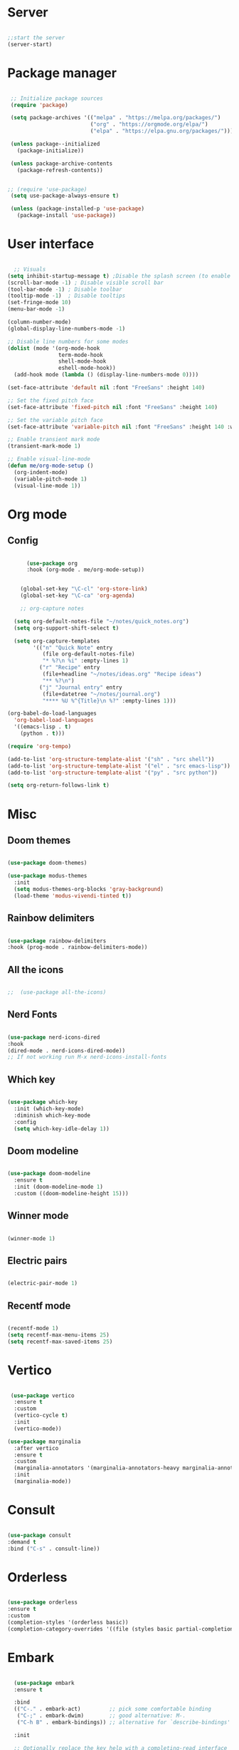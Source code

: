 #+title Emacs Configuration
#+PROPERTY: header-args:emacs-lisp :tangle yes


*  Server

#+Begin_src emacs-lisp

  ;;start the server
  (server-start)

#+end_src

* Package manager

#+begin_src emacs-lisp

  ;; Initialize package sources
  (require 'package)

  (setq package-archives '(("melpa" . "https://melpa.org/packages/")
                           ("org" . "https://orgmode.org/elpa/")
                           ("elpa" . "https://elpa.gnu.org/packages/")))

  (unless package--initialized
    (package-initialize))

  (unless package-archive-contents
    (package-refresh-contents))


 ;; (require 'use-package)
  (setq use-package-always-ensure t)

  (unless (package-installed-p 'use-package)
    (package-install 'use-package))

#+end_src

* User interface

#+begin_src emacs-lisp

    ;; Visuals
  (setq inhibit-startup-message t) ;Disable the splash screen (to enable it again, replace the t with 0)
  (scroll-bar-mode -1) ; Disable visible scroll bar
  (tool-bar-mode -1) ; Disable toolbar
  (tooltip-mode -1)  ; Disable tooltips
  (set-fringe-mode 10)
  (menu-bar-mode -1)

  (column-number-mode)
  (global-display-line-numbers-mode -1)

  ;; Disable line numbers for some modes
  (dolist (mode '(org-mode-hook
                  term-mode-hook
                  shell-mode-hook
                  eshell-mode-hook))
    (add-hook mode (lambda () (display-line-numbers-mode 0))))

  (set-face-attribute 'default nil :font "FreeSans" :height 140)

  ;; Set the fixed pitch face
  (set-face-attribute 'fixed-pitch nil :font "FreeSans" :height 140)

  ;; Set the variable pitch face
  (set-face-attribute 'variable-pitch nil :font "FreeSans" :height 140 :weight 'regular)

  ;; Enable transient mark mode
  (transient-mark-mode 1)

  ;; Enable visual-line-mode
  (defun me/org-mode-setup ()
    (org-indent-mode)
    (variable-pitch-mode 1)
    (visual-line-mode 1))

#+end_src

* Org mode
** Config

#+begin_src emacs-lisp

        (use-package org
        :hook (org-mode . me/org-mode-setup))


      (global-set-key "\C-cl" 'org-store-link)
      (global-set-key "\C-ca" 'org-agenda)

      ;; org-capture notes

    (setq org-default-notes-file "~/notes/quick_notes.org")
    (setq org-support-shift-select t)

    (setq org-capture-templates
          '(("n" "Quick Note" entry
             (file org-default-notes-file)
             "* %?\n %i" :empty-lines 1)
            ("r" "Recipe" entry
             (file+headline "~/notes/ideas.org" "Recipe ideas")
             "** %?\n")
            ("j" "Journal entry" entry
             (file+datetree "~/notes/journal.org")
             "**** %U %^{Title}\n %?" :empty-lines 1)))

  (org-babel-do-load-languages
    'org-babel-load-languages
    '((emacs-lisp . t)
      (python . t)))

  (require 'org-tempo)

  (add-to-list 'org-structure-template-alist '("sh" . "src shell"))
  (add-to-list 'org-structure-template-alist '("el" . "src emacs-lisp"))
  (add-to-list 'org-structure-template-alist '("py" . "src python"))

  (setq org-return-follows-link t)

#+end_src

* Misc

** Doom themes

#+begin_src emacs-lisp

   (use-package doom-themes)

   (use-package modus-themes
     :init
     (setq modus-themes-org-blocks 'gray-background)
     (load-theme 'modus-vivendi-tinted t))

#+end_src

** Rainbow delimiters

#+begin_src emacs-lisp

  (use-package rainbow-delimiters
  :hook (prog-mode . rainbow-delimiters-mode))

#+end_src

** All the icons

#+begin_src emacs-lisp

;;  (use-package all-the-icons)

#+end_src

** Nerd Fonts

#+begin_src emacs-lisp

  (use-package nerd-icons-dired
  :hook
  (dired-mode . nerd-icons-dired-mode))
  ;; If not working run M-x nerd-icons-install-fonts

#+end_src

** Which key

#+begin_src emacs-lisp

(use-package which-key
  :init (which-key-mode)
  :diminish which-key-mode
  :config
  (setq which-key-idle-delay 1))

#+end_src

** Doom modeline

#+begin_src emacs-lisp

  (use-package doom-modeline
    :ensure t
    :init (doom-modeline-mode 1)
    :custom ((doom-modeline-height 15)))

#+end_src

** Winner mode

#+begin_src emacs-lisp

  (winner-mode 1)

#+end_src

** Electric pairs

#+begin_src emacs-lisp

  (electric-pair-mode 1)

#+end_src

** Recentf mode

#+begin_src emacs-lisp

  (recentf-mode 1)
  (setq recentf-max-menu-items 25)
  (setq recentf-max-saved-items 25)

#+end_src

* Vertico

#+begin_src emacs-lisp

   (use-package vertico
    :ensure t
    :custom
    (vertico-cycle t)
    :init
    (vertico-mode))

  (use-package marginalia
    :after vertico
    :ensure t
    :custom
    (marginalia-annotators '(marginalia-annotators-heavy marginalia-annotators-light nil))
    :init
    (marginalia-mode))

#+end_src

* Consult

#+begin_src emacs-lisp

  (use-package consult
  :demand t
  :bind ("C-s" . consult-line))

#+end_src

* Orderless

#+begin_src emacs-lisp

  (use-package orderless
  :ensure t
  :custom
  (completion-styles '(orderless basic))
  (completion-category-overrides '((file (styles basic partial-completion)))))

#+end_src

* Embark

#+begin_src emacs-lisp

    (use-package embark
    :ensure t

    :bind
    (("C-." . embark-act)         ;; pick some comfortable binding
     ("C-;" . embark-dwim)        ;; good alternative: M-.
     ("C-h B" . embark-bindings)) ;; alternative for `describe-bindings'

    :init

    ;; Optionally replace the key help with a completing-read interface
    (setq prefix-help-command #'embark-prefix-help-command)

    :config

    ;; Hide the mode line of the Embark live/completions buffers
    (add-to-list 'display-buffer-alist
                 '("\\`\\*Embark Collect \\(Live\\|Completions\\)\\*"
                   nil
                   (window-parameters (mode-line-format . none)))))

  ;; Consult users will also want the embark-consult package.
  (use-package embark-consult
    :ensure t ; only need to install it, embark loads it after consult if found
    :hook
    (embark-collect-mode . consult-preview-at-point-mode))

#+end_src

* Dired

**  General preferences

#+begin_src emacs-lisp

              (use-package dired-hide-dotfiles
                :hook
                (dired-mode . dired-hide-dotfiles-mode)
                :bind
                (:map dired-mode-map
;;                      ("h" . dired-up-directory )
                      ("." . dired-hide-dotfiles-mode )))

              (add-hook 'dired-mode-hook 'dired-hide-details-mode)
              (setq dired-listing-switches "-al --group-directories-first")

              ;; Dired - Store backups
              (setq
                 backup-by-copying t      ; don't clobber symlinks
                 backup-directory-alist
                  '(("." . "~/.backups/"))    ; don't litter my fs tree
                 delete-old-versions t
                 kept-new-versions 6
                 kept-old-versions 2
                 version-control t)       ; use versioned backups

              ;; Avoid lock files
              (setq create-lockfiles nil)

              ;; Copy between open dired-buffers
              (setq dired-dwim-target t)
              (add-hook 'dired-mode-hook 'my-test-keys-insert-mode-activate)

#+end_src

** Dired subtree

#+begin_src emacs-lisp
  (use-package dired-subtree :ensure t
    :after dired
    :config
    (bind-key "<tab>" #'dired-subtree-toggle dired-mode-map)
    (bind-key "<backtab>" #'dired-subtree-cycle dired-mode-map))
#+end_src

** Using XDG-Open

#+begin_src emacs-lisp
(defun xah-open-in-external-app (&optional Fname)
  "Open the current file or dired marked files in external app.
When called in emacs lisp, if Fname is given, open that.

URL `http://xahlee.info/emacs/emacs/emacs_dired_open_file_in_ext_apps.html'
Version: 2019-11-04 2023-04-05 2023-06-26"
  (interactive)
  (let (xfileList xdoIt)
    (setq xfileList
          (if Fname
              (list Fname)
            (if (eq major-mode 'dired-mode)
                (dired-get-marked-files)
              (list buffer-file-name))))
    (setq xdoIt (if (<= (length xfileList) 10) t (y-or-n-p "Open more than 10 files? ")))
    (when xdoIt
      (cond
       ((eq system-type 'windows-nt)
        (let ((xoutBuf (get-buffer-create "*xah open in external app*"))
              (xcmdlist (list "PowerShell" "-Command" "Invoke-Item" "-LiteralPath")))
          (mapc
           (lambda (x)
             (message "%s" x)
             (apply 'start-process (append (list "xah open in external app" xoutBuf) xcmdlist (list (format "'%s'" (if (string-match "'" x) (replace-match "`'" t t x) x))) nil)))
           xfileList)
          ;; (switch-to-buffer-other-window xoutBuf)
          )
        ;; old code. calling shell. also have a bug if filename contain apostrophe
        ;; (mapc (lambda (xfpath) (shell-command (concat "PowerShell -Command \"Invoke-Item -LiteralPath\" " "'" (shell-quote-argument (expand-file-name xfpath)) "'"))) xfileList)
        )
       ((eq system-type 'darwin)
        (mapc (lambda (xfpath) (shell-command (concat "open " (shell-quote-argument xfpath)))) xfileList))
       ((eq system-type 'gnu/linux)
        (mapc (lambda (xfpath)
                (call-process shell-file-name nil 0 nil
                              shell-command-switch
                              (format "%s %s"
                                      "xdg-open"
                                      (shell-quote-argument xfpath))))
              xfileList))
       ((eq system-type 'berkeley-unix)
        (mapc (lambda (xfpath) (let ((process-connection-type nil)) (start-process "" nil "xdg-open" xfpath))) xfileList))))))


(defun my-l ()
  "..."
  (interactive)
  (let ((fname  (dired-get-filename)))
    (if (file-directory-p fname)
        (dired-find-alternate-file)
      (xah-open-in-external-app fname))))



(eval-after-load "dired" '(progn
                            (define-key dired-mode-map (kbd "<return>") 'my-l)
                            (define-key dired-mode-map (kbd "l") 'my-l)
                            (define-key dired-mode-map (kbd "j") 'dired-next-line)
                            (define-key dired-mode-map (kbd "k") 'dired-previous-line)
                            (define-key dired-mode-map (kbd "h") (lambda () (interactive) (find-alternate-file "..")))))

#+end_src


* LSP

** Config

#+begin_src emacs-lisp

  (use-package lsp-mode
    :custom
  (lsp-completion-provider :none)
  :init
  (defun my/lsp-mode-setup-completion ()
    (setf (alist-get 'styles (alist-get 'lsp-capf completion-category-defaults))
          '(orderless))) ;; Configure orderless
    :hook (;; replace XXX-mode with concrete major-mode(e. g. python-mode)
           (python-ts-mode . lsp)
           (bash-ts-mode . lsp)
           (lua-mode . lsp)
           ;; if you want which-key integration
 (lsp-completion-mode . my/lsp-mode-setup-completion))
    :commands lsp)

  (use-package lsp-ui
    :hook (lsp-mode . lsp-ui-mode)
    :custom
    (lsp-ui-doc-position 'bottom))

#+end_src

** Python

#+begin_src emacs-lisp

  (use-package python-mode
    :ensure nil
    :mode "\\.py\\'"
    :hook (python-ts-mode . lsp))

  (use-package lsp-pyright
  :ensure t
  :hook (python-ts-mode . (lambda ()
                          (require 'lsp-pyright)
                          (lsp))))

#+end_src

*** Python Black

#+begin_src emacs-lisp

  (use-package python-black
      :ensure t
  :demand t
  :after python
  :hook ((python-ts-mode . python-black-on-save-mode)))

#+end_src



** Lua

#+begin_src emacs-lisp

  (use-package lua-mode
    :ensure nil
    :mode "\\.lua\\'"
    :hook (lua-mode . lsp))

#+end_src

[[https://emacs-lsp.github.io/lsp-pyright/][Pyright lsp website]]

* Corfu

#+begin_src emacs-lisp

 (use-package corfu
    :after orderless
    ;; Optional customizations
    :custom
    (corfu-cycle t)                ;; Enable cycling for `corfu-next/previous'
    (corfu-auto t)                 ;; Enable auto completion
    (corfu-separator ?\s)          ;; Orderless field separator
    (corfu-quit-at-boundary t)   ;; Never quit at completion boundary
    (corfu-quit-no-match t)      ;; Never quit, even if there is no match
    (corfu-preview-current nil)    ;; Disable current candidate preview
    ;; (corfu-preselect-first nil)    ;; Disable candidate preselection
    ;; (corfu-on-exact-match nil)     ;; Configure handling of exact matches
    ;; (corfu-echo-documentation nil) ;; Disable documentation in the echo area
    (corfu-scroll-margin 5)        ;; Use scroll margin
    ;; Enable Corfu only for certain modes.
    :hook ((prog-mode . corfu-mode)
           (shell-mode . corfu-mode)
           (eshell-mode . corfu-mode))
    ;; Recommended: Enable Corfu globally.
    ;; This is recommended since Dabbrev can be used globally (M-/).
    ;; See also `corfu-excluded-modes'.
    :init
    (global-corfu-mode) ; This does not play well in eshell if you run a repl
    (setq corfu-auto t))

#+end_src

* Cape

#+begin_src emacs-lisp


;; Add extensions
(use-package cape
  ;; Bind dedicated completion commands
  ;; Alternative prefix keys: C-c p, M-p, M-+, ...
  :bind (("C-c p p" . completion-at-point) ;; capf
         ("C-c p t" . complete-tag)        ;; etags
         ("C-c p d" . cape-dabbrev)        ;; or dabbrev-completion
         ("C-c p h" . cape-history)
         ("C-c p f" . cape-file)
         ("C-c p k" . cape-keyword)
         ("C-c p s" . cape-elisp-symbol)
         ("C-c p e" . cape-elisp-block)
         ("C-c p a" . cape-abbrev)
         ("C-c p l" . cape-line)
         ("C-c p w" . cape-dict)
         ("C-c p :" . cape-emoji)
         ("C-c p \\" . cape-tex)
         ("C-c p _" . cape-tex)
         ("C-c p ^" . cape-tex)
         ("C-c p &" . cape-sgml)
         ("C-c p r" . cape-rfc1345))
  :init
  ;; Add to the global default value of `completion-at-point-functions' which is
  ;; used by `completion-at-point'.  The order of the functions matters, the
  ;; first function returning a result wins.  Note that the list of buffer-local
  ;; completion functions takes precedence over the global list.
  (add-to-list 'completion-at-point-functions #'cape-dabbrev)
  (add-to-list 'completion-at-point-functions #'cape-file)
  (add-to-list 'completion-at-point-functions #'cape-elisp-block)
  ;;(add-to-list 'completion-at-point-functions #'cape-history)
  ;;(add-to-list 'completion-at-point-functions #'cape-keyword)
  ;;(add-to-list 'completion-at-point-functions #'cape-tex)
  ;;(add-to-list 'completion-at-point-functions #'cape-sgml)
  ;;(add-to-list 'completion-at-point-functions #'cape-rfc1345)
  ;;(add-to-list 'completion-at-point-functions #'cape-abbrev)
  ;;(add-to-list 'completion-at-point-functions #'cape-dict)
  ;;(add-to-list 'completion-at-point-functions #'cape-elisp-symbol)
  ;;(add-to-list 'completion-at-point-functions #'cape-line)
)


#+end_src

* Dabbrev

#+begin_src emacs-lisp

;; Use Dabbrev with Corfu!
(use-package dabbrev
  ;; Swap M-/ and C-M-/
  :bind (("M-/" . dabbrev-completion)
         ("C-M-/" . dabbrev-expand))
  :config
  (add-to-list 'dabbrev-ignored-buffer-regexps "\\` ")
  ;; Since 29.1, use `dabbrev-ignored-buffer-regexps' on older.
  (add-to-list 'dabbrev-ignored-buffer-modes 'doc-view-mode)
  (add-to-list 'dabbrev-ignored-buffer-modes 'pdf-view-mode))

#+end_src



* Eglot

#+begin_src emacs-lisp

(use-package eglot
  :ensure t
  :defer t
  :hook ((python-mode . eglot-ensure)
         (lua-mode . eglot-ensure))
  :config
  (add-to-list 'eglot-server-programs
               `(python-mode
                 . ,(eglot-alternatives '("pyright-langserver" "--stdio")))))


#+end_src

* VC

#+begin_src emacs-lisp

  (setq vc-follow-symlinks t)

#+end_src

* PDF-Tools

#+begin_src emacs-lisp

  (use-package pdf-tools
  :defer t
  :commands (pdf-loader-install)
  :mode "\\.pdf\\'"
  :bind (:map pdf-view-mode-map
  ("j" . pdf-view-next-line-or-next-page)
  ("k" . pdf-view-previous-line-or-previous-page))
  :init (pdf-loader-install)
  :config (add-to-list 'revert-without-query ".pdf"))

#+end_src

* Expand Region

#+begin_src

(use-package expand-region)

#+end_src

* Hydra

#+begin_src

(use-package hydra)

#+end_src

* Treesitter
#+begin_src emacs-lisp

  (setq treesit-language-source-alist
     '((bash "https://github.com/tree-sitter/tree-sitter-bash")
       (cmake "https://github.com/uyha/tree-sitter-cmake")
       (css "https://github.com/tree-sitter/tree-sitter-css")
       (elisp "https://github.com/Wilfred/tree-sitter-elisp")
       (go "https://github.com/tree-sitter/tree-sitter-go")
       (html "https://github.com/tree-sitter/tree-sitter-html")
       (javascript "https://github.com/tree-sitter/tree-sitter-javascript" "master" "src")
       (json "https://github.com/tree-sitter/tree-sitter-json")
       (make "https://github.com/alemuller/tree-sitter-make")
       (markdown "https://github.com/ikatyang/tree-sitter-markdown")
       (python "https://github.com/tree-sitter/tree-sitter-python")
       (toml "https://github.com/tree-sitter/tree-sitter-toml")
       (tsx "https://github.com/tree-sitter/tree-sitter-typescript" "master" "tsx/src")
       (typescript "https://github.com/tree-sitter/tree-sitter-typescript" "master" "typescript/src")
       (yaml "https://github.com/ikatyang/tree-sitter-yaml")))

  (setq major-mode-remap-alist
 '((yaml-mode . yaml-ts-mode)
   (bash-mode . bash-ts-mode)
   (js2-mode . js-ts-mode)
   (typescript-mode . typescript-ts-mode)
   (json-mode . json-ts-mode)
   (css-mode . css-ts-mode)
   (python-mode . python-ts-mode)))


#+end_src


* Window management

#+begin_src emacs-lisp

;; forces emacs to make vertical splits
  (setq split-height-threshold nil)
    (setq split-width-threshold 0)

#+end_src

* Customize options

Store customize options in a separate file:
#+begin_src emacs-lisp
    (setq custom-file "~/.config/emacs/customize-options.el")
    (load custom-file)
#+end_src




* Custom functions

#+begin_src emacs-lisp

          (defun me/vertico-notes ()
                "list all note files"
                (interactive)
                (let* ((cands (split-string
                               (shell-command-to-string "find ~/notes -type f") "\n" t)))
                  (find-file (completing-read "File: " cands))))

          (defun me/batch-open-rad-notes ()
          (mapc #'find-file-noselect
                (directory-files-recursively "~/notes/Radiology notes/" "")))


          (defun me/show-in-lf ()
          "Shows the current file in the lf file browser"
          (interactive)
          (shell-command (concat "lf -remote \"send select '" (buffer-file-name) "'\""))
          (start-process "showinlf" nil "~/.config/sway/scripts/togglefiles.sh" ""))

          (defun me/dired-open-file ()
          "In dired, open the file named on this line."
          (interactive)
          (let* ((file (dired-get-filename nil t)))
            (message "Opening %s..." file)
             (let ((filetype (mailcap-file-name-to-mime-type file)))
                      (if (or (string-equal filetype "application/vnd.lotus-organizer") (string-equal filetype "nil"))
                          (find-file file)
                          (browse-url-xdg-open file)))
            (message "Opening %s done" file)))

        (add-hook 'dired-mode-hook
                  (lambda () (local-set-key (kbd "C-<return>") #'me/dired-open-file)))


      (defun me/open-anything ()
                "list everything recursively"
                (interactive)
                (let* ((cands (split-string
                               (shell-command-to-string "~/scripts/system/findallfiles.sh") "\n" t)))
                  (let* ((file (completing-read "File: " cands)))
                    (let ((filetype (mailcap-file-name-to-mime-type file)))
                      (if (or (string-equal filetype "application/vnd.lotus-organizer") (string-equal filetype "nil"))
                          (find-file file)
                          (browse-url-xdg-open file))))))

    (defun me/kill-dired-buffers ()
         (interactive)
         (mapc (lambda (buffer)
               (when (eq 'dired-mode (buffer-local-value 'major-mode buffer))
                 (kill-buffer buffer)))
             (buffer-list)))

    (defun me/switch-to-scratch-and-back ()
          "Toggle between *scratch* buffer and the current buffer.
           If the *scratch* buffer does not exist, create it."
          (interactive)
          (let ((scratch-buffer-name (get-buffer-create "*scratch*")))
              (if (equal (current-buffer) scratch-buffer-name)
                  nil
                  (switch-to-buffer scratch-buffer-name))))


  (defun me/switch-to-quicknotes-and-back ()
          "Toggle between *scratch* buffer and the current buffer.
           If the *scratch* buffer does not exist, create it."
          (interactive)
          (if (equal (buffer-name) "quick_notes.org")
                  (switch-to-buffer (other-buffer))
                  (find-file "~/notes/quick_notes.org")))

  (defun me/ff-link-org ()
      (interactive)
      (if (string-match system-name "laptop")
          (insert (shell-command-to-string "lz4jsoncat $HOME/.mozilla/firefox/jx17iz6w.default-release/sessionstore-backups/recovery.jsonlz4 | jq -r '.windows[0].tabs | sort_by(.lastAccessed)[-1] | .entries[.index-1] | \"[[\" + (.url) + \"][\" + (.title) + \"]]\"' | tr -d '\n'"))
          (insert (shell-command-to-string "lz4jsoncat $HOME/.mozilla/firefox/7ryvpua6.default-release/sessionstore-backups/recovery.jsonlz4 | jq -r '.windows[0].tabs | sort_by(.lastAccessed)[-1] | .entries[.index-1] | \"[[\" + (.url) + \"][\" + (.title) + \"]]\"' | tr -d '\n'"))
      ))

  (defun me/copy-line ()
  (interactive)
  (save-excursion
  (beginning-of-line)
  (let ((beg (point)))
    (end-of-line)
    (copy-region-as-kill beg (point)))))


    #+end_src

* Key bindings

** Dired

*** Get the shortcuts

#+begin_src emacs-lisp

    (load-file "~/.config/emacs/shortcuts.el")

  #+end_src

** Misc

 #+begin_src emacs-lisp

      (global-set-key (kbd "C-c m") 'imenu)
      (global-set-key (kbd "C-x C-b") 'ibuffer)
      (global-set-key (kbd "<C-M-left>") 'previous-buffer)
      (global-set-key (kbd "<C-M-right>") 'next-buffer)
      (global-set-key (kbd "M-n") 'forward-paragraph)
      (global-set-key (kbd "M-p") 'backward-paragraph)
      (global-set-key (kbd "<C-tab>") 'other-window)
      (global-set-key (kbd "<f5>") 'recentf)
      (global-set-key (kbd "<f6>") 'bookmark-jump)
      (global-set-key (kbd "C-=") 'text-scale-increase)
      (global-set-key (kbd "C--") 'text-scale-decrease)
      (global-set-key (kbd "M-<drag-mouse-9>") 'next-buffer)
      (global-set-key (kbd "M-<drag-mouse-8>") 'previous-buffer)
      (keymap-set           ctl-x-map "k" 'kill-current-buffer) ; Replace C-x k (kill buffer) with kill-current-buffer
      (keymap-set           ctl-x-map "f" 'find-file) ; Replace C-x f (set-fill-column) with find-file (C-x C-f usually)
      (keymap-set         ctl-x-r-map "d" 'bookmark-delete) ; Repace C-x r d (delete-rectangle) with delete bookmark

      (defun me/save-and-quit ()
        (interactive)
        (save-buffer)
        (kill-this-buffer))

      (global-set-key (kbd "C-q") 'me/save-and-quit)

      ;; Escape always quits
      (global-set-key [escape] 'keyboard-escape-quit)

      (defun me/toggle-windows ()
        (interactive)
        (if (> (count-windows) 1)
            (delete-other-windows)
          (progn (split-window-right)
                 (other-window 1))))

      (add-hook 'ibuffer-mode-hook
                '(lambda ()
                   (keymap-set ibuffer-mode-map "M-o" 'me/toggle-windows)))
      (global-set-key (kbd "M-o") 'me/toggle-windows)

   (load-file "~/.config/emacs/my-custom-keys.el")

#+end_src


** Window hydra

 #+begin_src emacs-lisp

  (defhydra window-hydra
  (:color blue)
  "Adjust windows"
  ("h" windmove-left "Move left")
  ("j" windmove-down "Move down")
  ("k" windmove-up "Move up")
  ("l" windmove-right "Move right")
  ("d" delete-window "Close window")
  ("o" delete-other-windows "Delete other windows")
  ("s" split-window-right "Make vertical split"))

#+end_src

** Org mode hydra

 #+begin_src emacs-lisp

   (defhydra org-mode-hydra
   (:color amaranth)
   "Select action"
   ("TAB" org-cycle "Org Cycle")
   ("j" org-next-visible-heading "Move down")
   ("k" org-previous-visible-heading "Move up")
   ("l" windmove-right "Move right")
   ("d" delete-window "Close window")
   ("s" (lambda () (interactive) (hydra-keyboard-quit) (org-insert-structure-template "src emacs-lisp")) "Structure template" :exit t)
   ("q" hydra-keyboard-quit "quit" :exit t))

#+End_src


** Functions
#+begin_src emacs-lisp
  (global-set-key (kbd "C-c n") #'me/vertico-notes)
  (global-set-key (kbd "C-c olf") #'me/show-in-lf)
  (global-set-key (kbd "C-c oa") #'me/open-anything)
  (global-set-key (kbd "C-c b") #'me/switch-to-scratch-and-back)
  (global-set-key (kbd "<f7>") #'me/switch-to-scratch-and-back)
  (global-set-key (kbd "C-c qn") #'me/switch-to-quicknotes-and-back)
  (global-set-key (kbd "<f8>") #'me/switch-to-quicknotes-and-back)
  (global-set-key (kbd "C-c dd") #'me/kill-dired-buffers)
  (global-set-key (kbd "C-c il") #'me/ff-link-org)
  (global-set-key (kbd "C-c cl") #'me/copy-line)
  (global-set-key (kbd "C-c cr") #'copy-region-as-kill)

#+end_src

* Mysterious

#+begin_src emacs-lisp

  (put 'erase-buffer 'disabled nil) ; what does this do?
  (put 'dired-find-alternate-file 'disabled nil)

#+end_src
